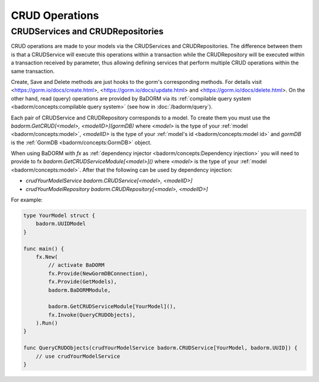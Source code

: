 ==============================
CRUD Operations
==============================

CRUDServices and CRUDRepositories
--------------------------------------

CRUD operations are made to your models via the CRUDServices and CRUDRepositories. 
The difference between them is that a CRUDService will execute this operations within a transaction 
while the CRUDRepository will be executed within a transaction received by parameter, 
thus allowing defining services that perform multiple CRUD operations within the same transaction.

Create, Save and Delete methods are just hooks to the gorm's corresponding methods. 
For details visit 
<https://gorm.io/docs/create.html>, <https://gorm.io/docs/update.html> and <https://gorm.io/docs/delete.html>. 
On the other hand, read (query) operations are provided by BaDORM via its 
:ref:`compilable query system <badorm/concepts:compilable query system>` 
(see how in :doc:`/badorm/query`).

Each pair of CRUDService and CRUDRepository corresponds to a model. To create them you must use 
the `badorm.GetCRUD[<model>, <modelID>](gormDB)` where 
`<model>` is the type of your :ref:`model <badorm/concepts:model>`, 
`<modelID>` is the type of your :ref:`model's id <badorm/concepts:model id>` 
and `gormDB` is the :ref:`GormDB <badorm/concepts:GormDB>` object.

When using BaDORM with `fx` as :ref:`dependency injector <badorm/concepts:Dependency injection>` you 
will need to provide to fx `badorm.GetCRUDServiceModule[<model>]()` 
where `<model>` is the type of your :ref:`model <badorm/concepts:model>`. 
After that the following can be used by dependency injection:

- `crudYourModelService badorm.CRUDService[<model>, <modelID>]`
- `crudYourModelRepository badorm.CRUDRepository[<model>, <modelID>]`

For example:

.. code-block:: go


    type YourModel struct {
        badorm.UUIDModel
    }

    func main() {
        fx.New(
            // activate BaDORM
            fx.Provide(NewGormDBConnection),
            fx.Provide(GetModels),
            badorm.BaDORMModule,

            badorm.GetCRUDServiceModule[YourModel](),
            fx.Invoke(QueryCRUDObjects),
        ).Run()
    }

    func QueryCRUDObjects(crudYourModelService badorm.CRUDService[YourModel, badorm.UUID]) {
        // use crudYourModelService
    }